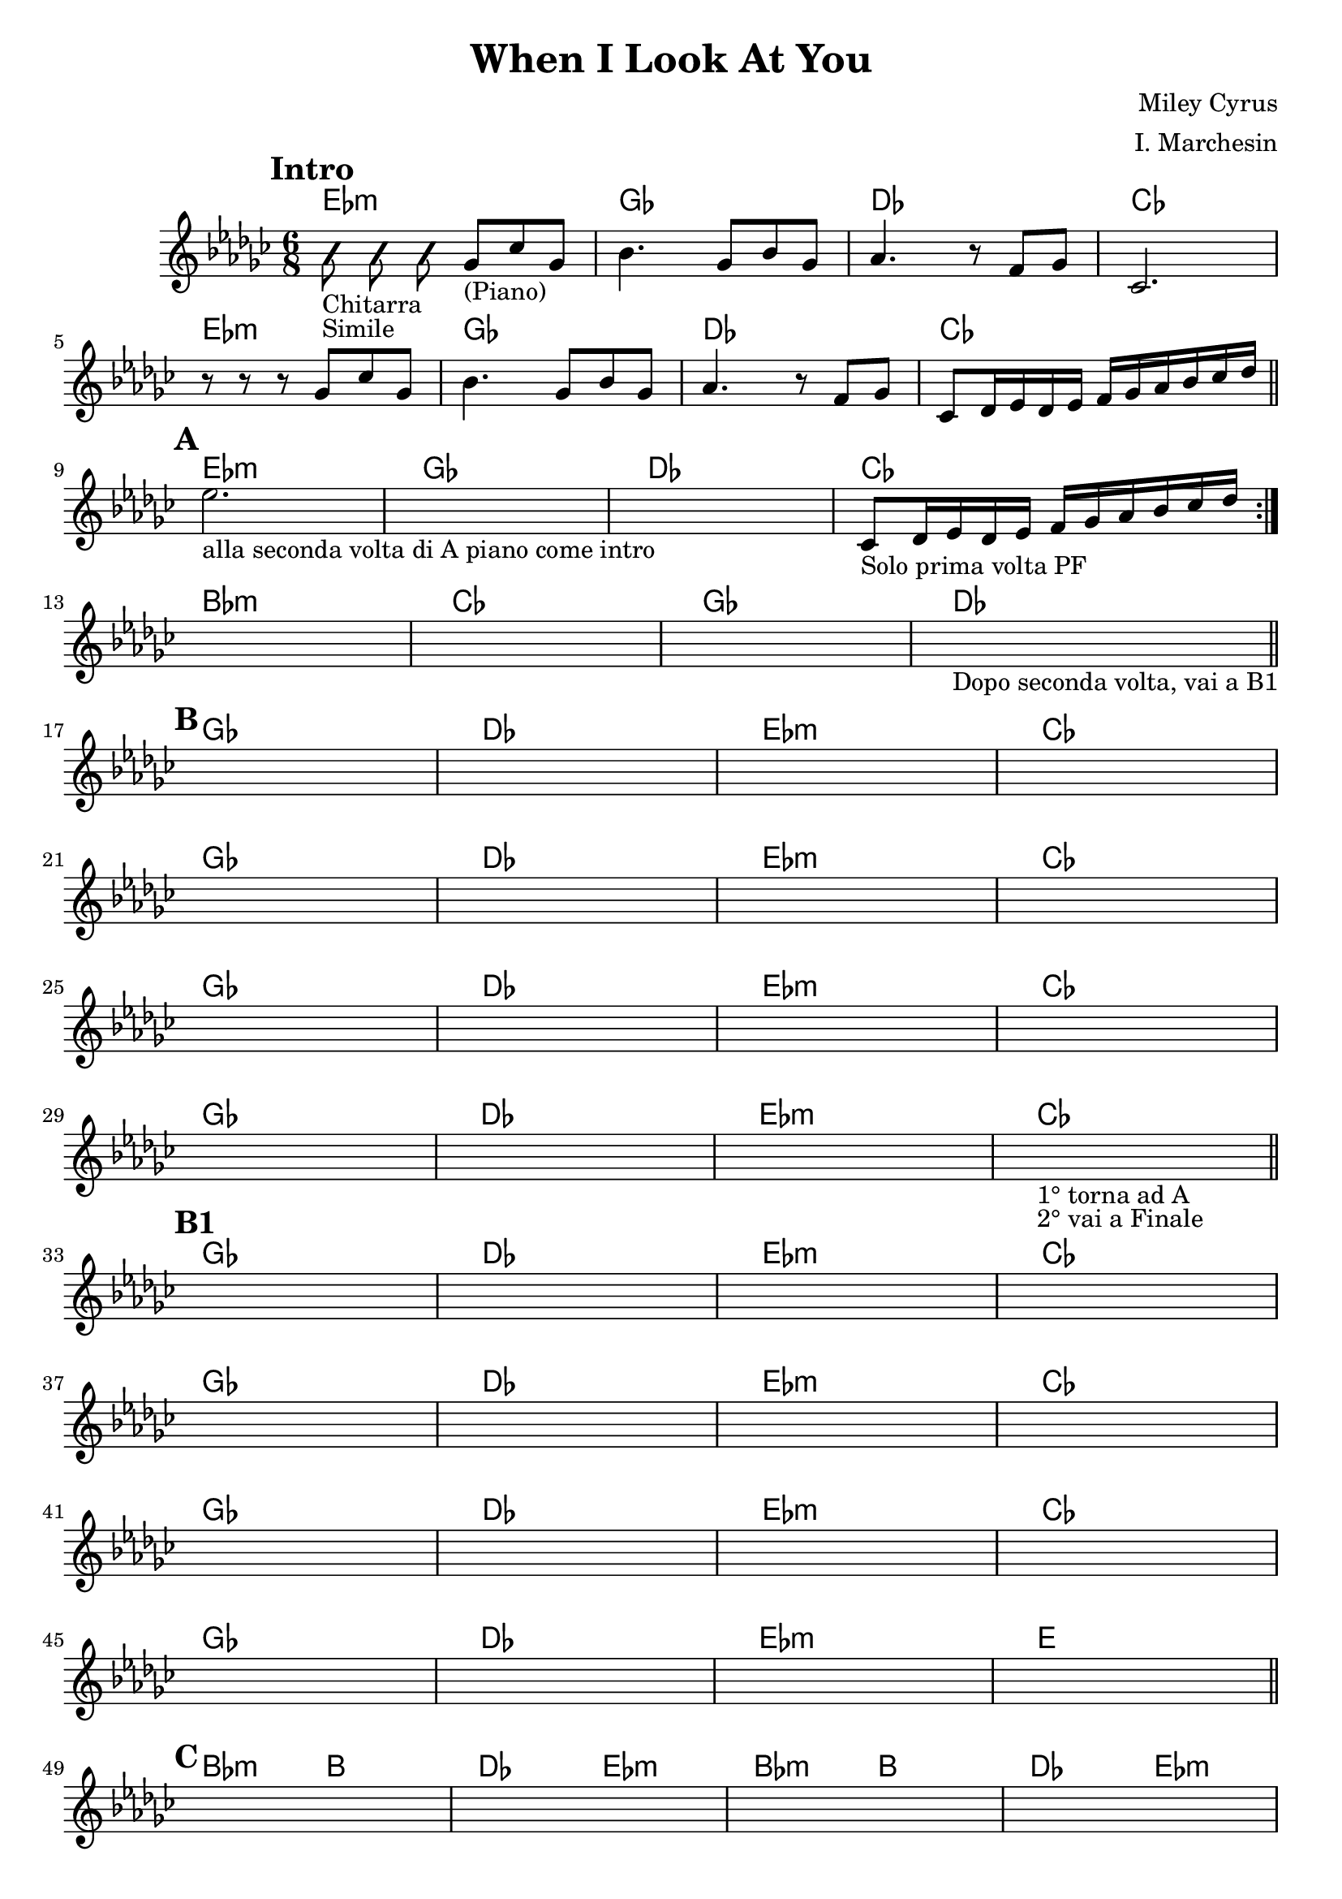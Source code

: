 \header {
  title = "When I Look At You"
  composer = "Miley Cyrus"
  arranger = "I. Marchesin"
  tagline = "Transcriber: jazziuri96@gmail.com"
}

obbligato =
 \relative c' {
  \clef treble
  \key ges \major
  \time 6/8
  \mark \markup {\bold"Intro"}
  \autoBeamOff %mi permette di disattivare la "legatura" naturale degli ottavi e oltre
  \improvisationOn %mi permette di scrivere suoni muti
  bes'8_"Chitarra"_"Simile" bes bes
  \improvisationOff
  \autoBeamOn %mi permette di riattivare la "legatura" naturale degli ottavi e oltre
  ges_"(Piano)" ces ges
  bes4. ges8 bes ges
  aes4. r8 f ges
  ces,2. \break
  r8 r r ges' ces ges
  bes4. ges8 bes ges
  aes4. r8 f ges
  ces, des16 ees des ees f ges aes bes ces des \bar "||" \break
  \mark \markup {\bold"A"}
  \repeat volta 2{
  ees2._"alla seconda volta di A piano come intro"
  \once \hideNotes r
  \once \hideNotes r
  ces,8_"Solo prima volta PF" des16 ees des ees f ges aes bes ces des \break
  }
  \once \hideNotes r2.
  \once \hideNotes r
  \once \hideNotes r
  \once \hideNotes r_"Dopo seconda volta, vai a B1" \bar "||" \break
  
  \mark \markup {\bold"B"}
  \once \hideNotes r
  \once \hideNotes r
  \once \hideNotes r
  \once \hideNotes r \break
  \once \hideNotes r
  \once \hideNotes r
  \once \hideNotes r
  \once \hideNotes r \break
  \once \hideNotes r
  \once \hideNotes r
  \once \hideNotes r
  \once \hideNotes r \break
  \once \hideNotes r
  \once \hideNotes r
  \once \hideNotes r
  \once \hideNotes r_"1° torna ad A"_"2° vai a Finale" \bar "||" \break
  
  \mark \markup {\bold"B1"}
  \once \hideNotes r
  \once \hideNotes r
  \once \hideNotes r
  \once \hideNotes r \break
  \once \hideNotes r
  \once \hideNotes r
  \once \hideNotes r
  \once \hideNotes r \break
  \once \hideNotes r
  \once \hideNotes r
  \once \hideNotes r
  \once \hideNotes r \break
  \once \hideNotes r
  \once \hideNotes r
  \once \hideNotes r
  \once \hideNotes r \bar "||" \break

  \mark \markup {\bold"C"}
  \once \hideNotes r
  \once \hideNotes r
  \once \hideNotes r
  \once \hideNotes r \break
  \once \hideNotes r
  \once \hideNotes r
  \once \hideNotes r
  \once \hideNotes r
  \once \hideNotes r_"torna a B poi finale" \bar "||" \break
  
  \mark \markup {\bold"Finale"}
  \once \hideNotes r
  \once \hideNotes r4. \once \hideNotes r \bar "|." \break

 }

armonie =
\chordmode {
  %intro
  ees2.:m
  ges
  des
  ces
  ees2.:m
  ges
  des
  ces
  %fine intro

  %A
  ees2.:m
  ges
  des
  ces
  bes:m
  ces
  ges
  des
  %fine A

  %B
  ges
  des
  ees:m
  ces
  ges
  des
  ees:m
  ces
  ges
  des
  ees:m
  ces
  ges
  des
  ees:m
  ces
  %fine B

  %B1
  ges
  des
  ees:m
  ces
  ges
  des
  ees:m
  ces
  ges
  des
  ees:m
  ces
  ges
  des
  ees:m
  e
  %fine B1

  %C
  bes4.:m b
  des ees:m
  bes4.:m b
  des ees:m \break
  bes4.:m b
  des ees:m
  bes:m b
  des2.
  des \break
  %fine C

  %Finale
  bes4.:m b
  des b
  

}

 \score {
  <<
    \new ChordNames {
     \set chordChanges = ##t
     \armonie
    }
    \new Staff \obbligato
  >>
  \layout {}
  \midi {}
}